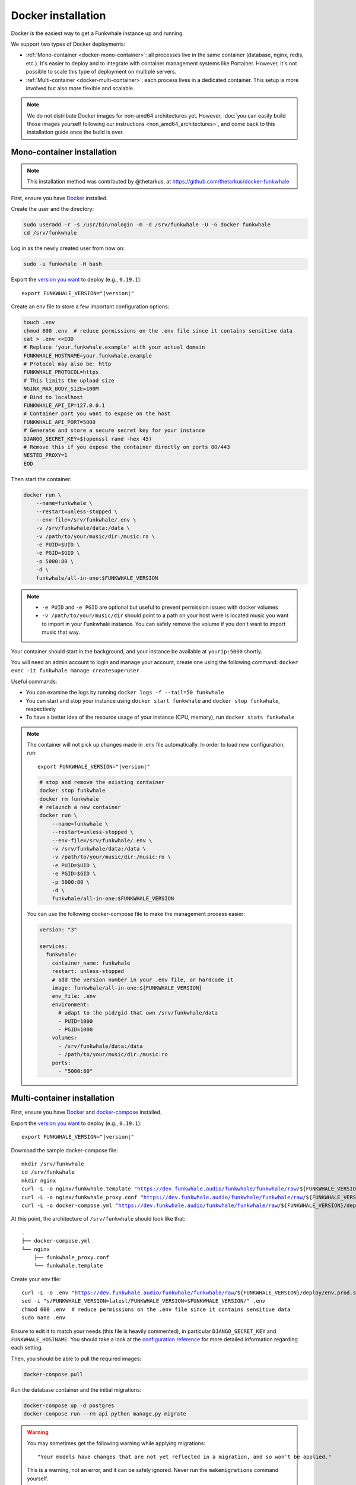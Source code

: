 Docker installation
===================

Docker is the easiest way to get a Funkwhale instance up and running.

We support two types of Docker deployments:

- :ref:`Mono-container <docker-mono-container>`: all processes live in the same container (database, nginx, redis, etc.). It's easier to deploy and to integrate with container management systems like Portainer. However, it's not possible to scale this type of deployment on multiple servers.
- :ref:`Multi-container <docker-multi-container>`: each process lives in a dedicated container. This setup is more involved but also more flexible and scalable.

.. note::

    We do not distribute Docker images for non-amd64 architectures yet. However, :doc:`you can easily build
    those images yourself following our instructions <non_amd64_architectures>`, and come back to this installation guide once
    the build is over.

.. _docker-mono-container:

Mono-container installation
---------------------------

.. note::

    This installation method was contributed by @thetarkus, at https://github.com/thetarkus/docker-funkwhale

First, ensure you have `Docker <https://docs.docker.com/engine/installation/>`_ installed.

Create the user and the directory:

.. code-block:: shell

    sudo useradd -r -s /usr/bin/nologin -m -d /srv/funkwhale -U -G docker funkwhale
    cd /srv/funkwhale

Log in as the newly created user from now on:

.. code-block:: shell

    sudo -u funkwhale -H bash

Export the `version you want <https://hub.docker.com/r/funkwhale/all-in-one/tags>`_ to deploy (e.g., ``0.19.1``):

.. parsed-literal::

    export FUNKWHALE_VERSION="|version|"

Create an env file to store a few important configuration options:

.. code-block:: shell

    touch .env
    chmod 600 .env  # reduce permissions on the .env file since it contains sensitive data
    cat > .env <<EOD
    # Replace 'your.funkwhale.example' with your actual domain
    FUNKWHALE_HOSTNAME=your.funkwhale.example
    # Protocol may also be: http
    FUNKWHALE_PROTOCOL=https
    # This limits the upload size
    NGINX_MAX_BODY_SIZE=100M
    # Bind to localhost
    FUNKWHALE_API_IP=127.0.0.1
    # Container port you want to expose on the host
    FUNKWHALE_API_PORT=5000
    # Generate and store a secure secret key for your instance
    DJANGO_SECRET_KEY=$(openssl rand -hex 45)
    # Remove this if you expose the container directly on ports 80/443
    NESTED_PROXY=1
    EOD


Then start the container:

.. code-block:: shell

    docker run \
        --name=funkwhale \
        --restart=unless-stopped \
        --env-file=/srv/funkwhale/.env \
        -v /srv/funkwhale/data:/data \
        -v /path/to/your/music/dir:/music:ro \
        -e PUID=$UID \
        -e PGID=$GID \
        -p 5000:80 \
        -d \
        funkwhale/all-in-one:$FUNKWHALE_VERSION

.. note::

    - ``-e PUID`` and ``-e PGID`` are optional but useful to prevent permission issues with docker volumes
    - ``-v /path/to/your/music/dir`` should point to a path on your host were is located music you want to import in your Funkwhale instance. You can safely remove the volume if you don't want to import music that way.

Your container should start in the background, and your instance be available at ``yourip:5000`` shortly.

You will need an admin account to login and manage your account, create one using the following command: ``docker exec -it funkwhale manage createsuperuser``

Useful commands:

- You can examine the logs by running ``docker logs -f --tail=50 funkwhale``
- You can start and stop your instance using ``docker start funkwhale`` and ``docker stop funkwhale``, respectively
- To have a better idea of the resource usage of your instance (CPU, memory), run ``docker stats funkwhale``

.. note::

    The container will not pick up changes made in .env file automatically.
    In order to load new configuration, run:

    .. parsed-literal::

        export FUNKWHALE_VERSION="|version|"

    .. code-block:: shell

        # stop and remove the existing container
        docker stop funkwhale
        docker rm funkwhale
        # relaunch a new container
        docker run \
            --name=funkwhale \
            --restart=unless-stopped \
            --env-file=/srv/funkwhale/.env \
            -v /srv/funkwhale/data:/data \
            -v /path/to/your/music/dir:/music:ro \
            -e PUID=$UID \
            -e PGID=$GID \
            -p 5000:80 \
            -d \
            funkwhale/all-in-one:$FUNKWHALE_VERSION


    You can use the following docker-compose file to make the management process easier:

    .. code-block:: yaml

        version: "3"

        services:
          funkwhale:
            container_name: funkwhale
            restart: unless-stopped
            # add the version number in your .env file, or hardcode it
            image: funkwhale/all-in-one:${FUNKWHALE_VERSION}
            env_file: .env
            environment:
              # adapt to the pid/gid that own /srv/funkwhale/data
              - PUID=1000
              - PGID=1000
            volumes:
              - /srv/funkwhale/data:/data
              - /path/to/your/music/dir:/music:ro
            ports:
              - "5000:80"


.. _docker-multi-container:

Multi-container installation
----------------------------

First, ensure you have `Docker <https://docs.docker.com/engine/installation/>`_ and `docker-compose <https://docs.docker.com/compose/install/>`_ installed.

Export the `version you want <https://hub.docker.com/r/funkwhale/all-in-one/tags>`_ to deploy (e.g., ``0.19.1``):

.. parsed-literal::

    export FUNKWHALE_VERSION="|version|"

Download the sample docker-compose file:

.. parsed-literal::

    mkdir /srv/funkwhale
    cd /srv/funkwhale
    mkdir nginx
    curl -L -o nginx/funkwhale.template "https://dev.funkwhale.audio/funkwhale/funkwhale/raw/${FUNKWHALE_VERSION}/deploy/docker.nginx.template"
    curl -L -o nginx/funkwhale_proxy.conf "https://dev.funkwhale.audio/funkwhale/funkwhale/raw/${FUNKWHALE_VERSION}/deploy/docker.funkwhale_proxy.conf"
    curl -L -o docker-compose.yml "https://dev.funkwhale.audio/funkwhale/funkwhale/raw/${FUNKWHALE_VERSION}/deploy/docker-compose.yml"

At this point, the architecture of ``/srv/funkwhale``  should look like that:

::

    .
    ├── docker-compose.yml
    └── nginx
        ├── funkwhale_proxy.conf
        └── funkwhale.template

Create your env file:

.. parsed-literal::

    curl -L -o .env "https://dev.funkwhale.audio/funkwhale/funkwhale/raw/${FUNKWHALE_VERSION}/deploy/env.prod.sample"
    sed -i "s/FUNKWHALE_VERSION=latest/FUNKWHALE_VERSION=$FUNKWHALE_VERSION/" .env
    chmod 600 .env  # reduce permissions on the .env file since it contains sensitive data
    sudo nano .env


Ensure to edit it to match your needs (this file is heavily commented), in particular ``DJANGO_SECRET_KEY`` and ``FUNKWHALE_HOSTNAME``.
You should take a look at the `configuration reference <https://docs.funkwhale.audio/configuration.html#configuration-reference>`_ for more detailed information regarding each setting.

Then, you should be able to pull the required images:

.. code-block:: bash

    docker-compose pull

Run the database container and the initial migrations:

.. code-block:: bash

    docker-compose up -d postgres
    docker-compose run --rm api python manage.py migrate

.. warning::

    You may sometimes get the following warning while applying migrations::

        "Your models have changes that are not yet reflected in a migration, and so won't be applied."

    This is a warning, not an error, and it can be safely ignored.
    Never run the ``makemigrations`` command yourself.

Create your admin user:

.. code-block:: bash

    docker-compose run --rm api python manage.py createsuperuser

Then launch the whole thing:

.. code-block:: bash

    docker-compose up -d

Now, you just need to configure your :ref:`reverse-proxy <reverse-proxy-setup>`. Don't worry, it's quite easy.

About music acquisition
-----------------------

If you want to :doc:`import music located on the server <../admin/importing-music>`, you can put it in the ``data/music`` directory and it will become readable by the importer.
